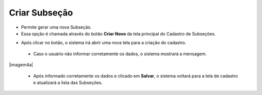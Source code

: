 Criar Subseção
##############
- Permite gerar uma nova Subseção.

- Essa opção é chamada através do botão **Criar Novo** da tela principal do Cadastro de Subseções.

|imagem0|

- Após clicar no botão, o sistema irá abrir uma nova tela para a criação do cadastro.

|imagem4|
   
   * Caso o usuário não informar corretamente os dados, o sistema mostrará a mensagem.

|imagem4a|

   * Após informado corretamente os dados e clicado em **Salvar**, o sistema voltará para a tela de cadastro e atualizará a lista das Subseções.

.. |imagem0| image:: imagens/Subsecao_0.png

.. |imagem4| image:: imagens/Subsecao_4.png

.. |imagem4| image:: imagens/Subsecao_4a.png
